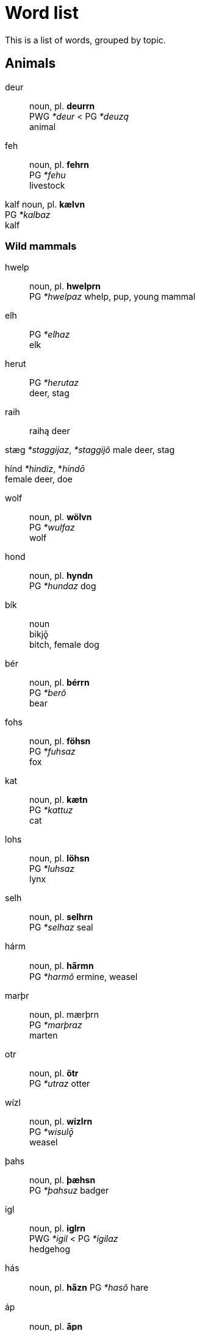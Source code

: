 = Word list

This is a list of words, grouped by topic.

== Animals

deur::
noun, pl. *deurrn* +
PWG _*deur_ < PG _*deuzą_ +
animal

feh::
noun, pl. *fehrn* +
PG _*fehu_ +
livestock

kalf
noun, pl. *kælvn* +
PG _*kalbaz_ +
kalf

=== Wild mammals

hwelp::
noun, pl. *hwelprn* +
PG _*hwelpaz_
whelp, pup, young mammal

elh::
PG _*elhaz_ +
elk

herut::
PG _*herutaz_ +
deer, stag

raih::
raihą
deer

stæg
_*staggijaz_, _*staggijô_
male deer, stag

hínd
_*hindiz_, *_hindō_ +
female deer, doe

wolf::
noun, pl. *wölvn* +
PG _*wulfaz_ +
wolf

hond::
noun, pl. *hyndn* +
PG _*hundaz_
dog

bík::
noun +
bikjǭ +
bitch, female dog

bér::
noun, pl. *bérrn* +
PG _*berô_ +
bear

fohs::
noun, pl. *föhsn* +
PG _*fuhsaz_ +
fox

kat::
noun, pl. *kætn* +
PG _*kattuz_ +
cat

lohs::
noun, pl. *löhsn* +
PG _*luhsaz_ +
lynx

selh::
noun, pl. *selhrn* +
PG _*selhaz_
seal

// or hárm?
hárm::
noun, pl. *ha̋rmn* +
PG _*harmô_
ermine, weasel

// final spelling could be marþr
marþr::
noun, pl. mærþrn +
PG _*marþraz_ +
marten

otr::
noun, pl. *ötr* +
PG _*utraz_
otter

// how to justify a long vowel? by elision of -u-?
wízl::
noun, pl. *wízlrn* +
PG _*wisulǭ_ +
weasel

þahs::
noun, pl. *þæhsn* +
PG _*þahsuz_
badger

igl::
noun, pl. *iglrn* +
PWG _*igil_ < PG _*igilaz_ +
hedgehog

hás::
noun, pl. *ha̋zn*
PG _*hasô_
hare

áp::
noun, pl. *a̋pn* +
PG _*apô_ +
ape

aikwern::
noun, pl. *aikwernrn* +
PG _*aikwernô_ +
squirrel

// -uz causes lengthening?
// plural is ugly
bebr::
noun, pl. *bebrren* +
PG _*bebruz_ +
beaver

mús::
noun, pl. *műzn* +
PG mūs +
mouse

=== Domestic mammals

==== Horses

ehw::
noun, pl. *ehwrn* +
PWG _*ehw_ < PG _*ehwaz_ +
ewe, horse

hros::
noun, pl. *hrözn* +
PWG _*hross_ < PG _*hrussą_ +
horse

stód::
noun, pl. *stődn* +
PG _*stōdą_ +
a herd of horses

fól::
noun, pl. *főln* +
PG _*fulô_ +
foal

mær::
noun, pl. *mærrn* +
PWG _*marhijā_ < PG _*marhijō_ +
mare, female horse

==== Cows

óhs::
PWG ohsō < PG uhsô
ox, castrated bull

kú::
kūz
cow

búl::
bulô
bull

steur::
steuraz
bull

=== Sheep

hafr::
hafraz
male goat

æw::
PG awiz
female sheep

gait::
PG gaits
goat

lamb::
PG lambaz
lamb

ramm::
PG rammaz
ram, male sheep

skáp::
PG skēpą +
sheep

==== Pigs

farh::
noun, pl. *færhn* +
PWG _*farh_ < PG _*farhaz_ +
piglet, young pig

suw::
noun, pl. *sywn* +
PWG _*sū_ < PG _*sūz_ +
sow, female pig

swín::
noun, pl. swínrn +
PWG _*swīn_ < PG _*swīną_ +
swine, pig

=== Chicken

hæn::
noun, pl *hænrn* +
PG _*hanjō_ +
hen, female chicken

hán::
noun, pl. *ha̋n* +
from PG _*hanô_ +
rooster, chicken

kok::
noun, pl. *kökn* +
PG _*kukkaz_ +
cock, rooster, chicken

kiukin::
noun, pl. *kiukinrn* +
PG _kiukīną_ +
chicken

=== Birds

fogl::
noun, pl. fögln +
PG _*fuglaz_ +
bird +
Related to *fleugn* (to fly)


PG _*feþrō_ +

dúf::
noun, pl. *dűvn* +
PG _dūbǭ_ +
dove

gauk::
noun, pl. *gæukn* +
PG _*gaukaz_ +
cuckoo

krán::
noun, pl. *kra̋nn* +
PG _*kranô_ +
crane

páw::
noun, pl. *pa̋wn* +
PG _*pawô_ < Latin _pāvō_ +
peafowl

stork::
noun, pl. *störkn* +
PG _*sturkaz_ +
stork

swan::
noun, pl. *swænn* +
PWG _*swan_ < PG _*swanaz_ +
swan

gans::
noun, pl. *gænzn* +
PG _*gans_ +
goose

hraig::
noun, pl. *hræign* +
PWG _*hraigrō_ < PG _*hraigrô_ +
heron

amsl (amzl?)::
noun, pl. *æmsln* +
PWG _*amslā_ < PG _*amslǭ_
blackbird

laiwarik::
noun, pl. *laiwarikrn* +
PG _*laiwarikǭ_ +
lark

swalw (?)::
noun, pl. *swælwn* +
PG _*swalwǭ_ +
swallow

þrast::
noun, pl. *þræst* +
PG _*þrastuz_ +
thrush

???::
PG _*agatjǭ_, PG _*agalistrijǭ_
magpie (Elster)

hravn::
noun, pl. *hrævn* +
PWG _*hrbn_ < PG _*hrabnaz_ +
raven

sparw::
noun, pl. *spærw* +
PG _*sparwô_ +
sparrow

fink::
noun, pl. *finkrn* +
PG _*finkiz_, PG _*finkô_
finch

mais::
noun, pl. *mæis* +
PG _*maisǭ_ +
tit

kolmais::
noun, pl. *kolmais* +
PG _*kulamaisǭ_ +
great tit

falk::
noun, pl. *fælkn* +
PG _*falkô_ +
falcon

húw::
noun, pl. *hűwn* +
PG _*hūwô_ +
owl

uwl::
noun, pl. *uwlrn* +
PG _*uwwalǭ_ < PG _*uwwô_ +
barn owl

wíw::
noun, pl. *wíwrn* +
PG _*wīwô_ +
harrier

kűt::
noun, pl. *kűt* +
PG _*kūtijô_ +
kite

// What to do with -bu-?

hafk ???::
noun, pl. *hæfk* +
PG _*habukaz_ +
hawk

// Or ánd?
and::
noun, pl. *ændn* +
from PG _*andaz_ +
duck

maiw::
noun, pl. *mæiwn* +
PG _*maiwaz_ +
seagull

=== Amphibians and reptiles

frosk::
noun, pl. *fröskn* +
PWG _*frosk_ < PG _*fruskaz_ +
frog

nadr::
noun, pl. *nædrn* +
PG _*nadrǭ_ +
adder

snák::
noun, pl. *sna̋kn* +
PG _*snakô_ +
snake

=== Fish

fisk::
noun, pl. *fiskrn* +
PG _*fiskaz_ +
fish

// Allow s-z alternation between any two sonorants?
bars::
noun, pl. *bærzn* +
PG _*barsaz_ +
perch

ál::
noun, pl. a̋ln +
PG _*ēlaz_ +
eel

flonþr::
noun, pl. *flönþrn*
PG _*flunþrijǭ_ +
flounder, flatfish

forhn::
noun, pl. *förhn*
PWG _*forhnu_ < PG _*furhnō_ +
trout

hakt::
noun, pl. *hækt* +
PG _*hakudaz_ +
pike

lahs::k
noun, pl. *læhsn* +
PG _*lahsaz_ +
salmon

smelt::
noun, pl. *smeltrn* +
PG _*smeltaz_
smelt

// u+umlaut = y or ö?
stör
noun, pl. *störrn*
PG _*sturjô_
sturgeon

þorsk
noun, pl. *þörskn*
PG _*þurskaz_
cod

=== Invertebrates

worm::
noun, pl. *wörmn* +
PG _*wurmiz_ +
worm

egl::
noun, pl. *eglrn* +
PWG _*egalu_ < PG _*egalaz_ +
leech

bij::
noun, pl. *bijrn* +
PG _*bijō_ +
bee

// I'd like to use an agent suffix here
ámaitr::
noun, pl. *ámaitrrn* +
PG _*ēmaitijǭ_ +
ant

maur::
noun, pl. *mæurn* +
PG _*miurijǭ_ +
ant

flauh::
noun, pl. *flæuhn* +
PG _*flauhaz_
flea

fleug::
noun, pl. *fleug* +
PG _*fleugǭ_
fly

imf::
PG _*imbijaz_ +
beeswarm

// kráb maybe due to lengthening by compensation for ô
// or krább
// or krabb because the double consonant blocks the compensatory lengthening
// first loss of ô
// then bb->b (at the same time b->v)
kráb::
noun, pl. *kra̋b* +
PG _*krabbô_ +
crab

kræft::
noun, pl. *kræftrn* +
PG _*krabitaz_ +
crayfish

skrimpl::
noun, pl. *skrimplrn* +
PG _*skrimpaz_ (shrivelled) +
shrimp

## Plants

baum::
noun, pl. *bæumn* +
PG _*baumaz_ +
tree

blóm::
noun, pl. *blőm* +
PG _*blōmô_
flower

// maybe buhs by u-umlaut
bohs::
noun, pl. *böhs* +
PG _*buhsuz_ +
boxwood

farn::
noun, pl. *færnn* +
PG _*farnaz_ +
fern

hæw::
noun, pl. *hæwrn* +
PG _*hawją_ +

hüls::
noun, pl. *hülzrn*
PG _*hulisaz_
holly

hwan
noun, pl. *hwænn*
PG _*hwannō_
angelica

korn
noun, pl. *körnn*
PG _*kurną*

### Fruit

ofæt::
noun +
PG _*ubatją_ +
fruit

bær::
noun, pl. *bærs* +
PWG _*bari_, PG _*bazją_ +
berry

apl::
noun, pl. *æpln* +
PG _*aplaz_ +
apple

plúm::
noun, pl. plűmn::
PWG _*plūmā_ +
plum

bremlbær::
noun, pl. bremlbærrn+
PG _*brēm-_ + _*bazją_ +
raspberry, blackberry, any similar _Rubus_ fruit

blackberry


raspberry

kránbær::
krán (crane) + bær
cowberry, lingonberry +

erþbær::
noun
erþ + bær +
strawberry
